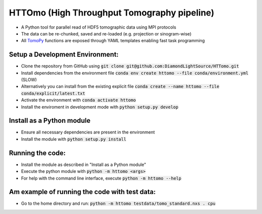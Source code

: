 HTTOmo (High Throughput Tomography pipeline)
********************************************

* A Python tool for parallel read of HDF5 tomographic data using MPI protocols
* The data can be re-chunked, saved and re-loaded (e.g. projection or sinogram-wise)
* All `TomoPy <https://tomopy.readthedocs.io>`_ functions are exposed through YAML templates enabling fast task programming

Setup a Development Environment:
================================
* Clone the repository from GitHub using :code:`git clone git@github.com:DiamondLightSource/HTTomo.git`
* Install dependencies from the environment file :code:`conda env create httomo --file conda/environment.yml` (SLOW)
* Alternatively you can install from the existing explicit file :code:`conda create --name httomo --file conda/explicit/latest.txt`
* Activate the environment with :code:`conda activate httomo`
* Install the enviroment in development mode with :code:`python setup.py develop`

Install as a Python module
==========================

* Ensure all necessary dependencies are present in the environment
* Install the module with :code:`python setup.py install`

Running the code:
=================

* Install the module as described in "Install as a Python module"
* Execute the python module with :code:`python -m httomo <args>`
* For help with the command line interface, execute :code:`python -m httomo --help`

Am example of running the code with test data:
==============================================
* Go to the home directory and run: :code:`python -m httomo testdata/tomo_standard.nxs . cpu`